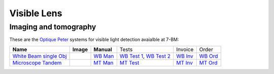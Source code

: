 Visible Lens 
============

Imaging and tomography 
----------------------

.. _White Beam single Obj: https://anl.box.com/s/vkz5oifvf2vi08pmcippikcwx1zhjzhr
.. _WB Test 1: https://anl.box.com/s/djl0v91jjeuxz9oa72n2okipiagjnw3e
.. _WB Test 2: https://anl.box.com/s/mrndbwfwqdgj31idfazakgd8stl0w86t
.. _WB Man: https://anl.box.com/s/c5pbdkikbgh7j42n8p8hljstai2unc8v
.. _WB Inv: https://anl.box.com/s/c4fygn003c8wi1y2gz43o7es0x717ghh
.. _WB Ord: https://apps.inside.anl.gov/paris/req.jsp?reqNbr=G0-261051

.. _Microscope Tandem: https://anl.box.com/s/zhl28qzojmzje1gkime9g2maz4rxhvlm
.. _MT Man: https://anl.box.com/s/f43or1ruvyeu2j8b1kkry3gir3o8vvey
.. _MT Test : https://anl.box.com/s/ysvn43i89s6wbv99oyta39oiu3hz2l2d
.. _MT Inv: https://anl.box.com/s/lo2itrtpaovyjm5yw2vchz0uz7hhfqyf
.. _MT Ord: https://apps.inside.anl.gov/paris/req.jsp?reqNbr=G3-181073

These are the `Optique Peter <http://www.optiquepeter.com/>`_ systems for visible light detection avaialble at 7-BM:


+------------------------+-------------------+-----------------+---------------------------+------------------+-----------+
| **Name**               |      **Image**    |  **Manual**     |     Tests                 |         Invoice  |   Order   |
+------------------------+-------------------+-----------------+---------------------------+------------------+-----------+
|`White Beam single Obj`_|     |op0001|      |  `WB Man`_      | `WB Test 1`_, `WB Test 2`_|      `WB Inv`_   | `WB Ord`_ |
+------------------------+-------------------+-----------------+---------------------------+------------------+-----------+
|`Microscope Tandem`_    |     |op0002|      |  `MT Man`_      | `MT Test`_                |      `MT Inv`_   | `MT Ord`_ | 
+------------------------+-------------------+-----------------+---------------------------+------------------+-----------+


.. |op0001| image:: ../img/optique_peter_single.png 
   :width: 50px
   :alt: op_01

.. |op0002| image:: ../img/optique_peter_tandem.png 
   :width: 50px
   :alt: op_02


